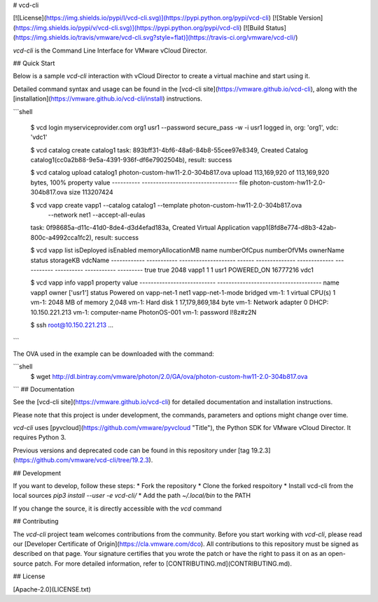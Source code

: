 # vcd-cli

[![License](https://img.shields.io/pypi/l/vcd-cli.svg)](https://pypi.python.org/pypi/vcd-cli) [![Stable Version](https://img.shields.io/pypi/v/vcd-cli.svg)](https://pypi.python.org/pypi/vcd-cli) [![Build Status](https://img.shields.io/travis/vmware/vcd-cli.svg?style=flat)](https://travis-ci.org/vmware/vcd-cli/)

`vcd-cli` is the Command Line Interface for VMware vCloud Director.

## Quick Start

Below is a sample `vcd-cli` interaction with vCloud Director to create a virtual machine and start using it.

Detailed command syntax and usage can be found in the [vcd-cli site](https://vmware.github.io/vcd-cli), along with the [installation](https://vmware.github.io/vcd-cli/install) instructions.

```shell

    $ vcd login myserviceprovider.com org1 usr1 --password secure_pass -w -i
    usr1 logged in, org: 'org1', vdc: 'vdc1'

    $ vcd catalog create catalog1
    task: 893bff31-4bf6-48a6-84b8-55cee97e8349, Created Catalog catalog1(cc0a2b88-9e5a-4391-936f-df6e7902504b), result: success

    $ vcd catalog upload catalog1 photon-custom-hw11-2.0-304b817.ova
    upload 113,169,920 of 113,169,920 bytes, 100%
    property    value
    ----------  ----------------------------------
    file        photon-custom-hw11-2.0-304b817.ova
    size        113207424

    $ vcd vapp create vapp1 --catalog catalog1 --template photon-custom-hw11-2.0-304b817.ova \
      --network net1 --accept-all-eulas
    task: 0f98685a-d11c-41d0-8de4-d3d4efad183a, Created Virtual Application vapp1(8fd8e774-d8b3-42ab-800c-a4992cca1fc2), result: success

    $ vcd vapp list
    isDeployed    isEnabled      memoryAllocationMB  name      numberOfCpus    numberOfVMs  ownerName    status        storageKB  vdcName
    ------------  -----------  --------------------  ------  --------------  -------------  -----------  ----------  -----------  ---------
    true          true                         2048  vapp1                1              1  usr1         POWERED_ON     16777216  vdc1

    $ vcd vapp info vapp1
    property                     value
    ---------------------------  -------------------------------------
    name                         vapp1
    owner                        ['usr1']
    status                       Powered on
    vapp-net-1                   net1
    vapp-net-1-mode              bridged
    vm-1: 1 virtual CPU(s)       1
    vm-1: 2048 MB of memory      2,048
    vm-1: Hard disk 1            17,179,869,184 byte
    vm-1: Network adapter 0      DHCP: 10.150.221.213
    vm-1: computer-name          PhotonOS-001
    vm-1: password               I!8z#z2N

    $ ssh root@10.150.221.213
    ...
```

The OVA used in the example can be downloaded with the command:

```shell
   $ wget http://dl.bintray.com/vmware/photon/2.0/GA/ova/photon-custom-hw11-2.0-304b817.ova
```
## Documentation

See the [vcd-cli site](https://vmware.github.io/vcd-cli) for detailed documentation and installation instructions.

Please note that this project is under development, the commands, parameters and options might change over time.

`vcd-cli` uses [pyvcloud](https://github.com/vmware/pyvcloud "Title"), the Python SDK for VMware vCloud Director. It requires Python 3.

Previous versions and deprecated code can be found in this repository under [tag 19.2.3](https://github.com/vmware/vcd-cli/tree/19.2.3).

## Development

If you want to develop, follow these steps:
* Fork the repository
* Clone the forked respoitory
* Install vcd-cli from the local sources `pip3 install --user -e vcd-cli/` 
* Add the path `~/.local/bin` to the PATH

If you change the source, it is directly accessible with the `vcd` command

## Contributing

The `vcd-cli` project team welcomes contributions from the community. Before you start working with `vcd-cli`, please read our [Developer Certificate of Origin](https://cla.vmware.com/dco). All contributions to this repository must be signed as described on that page. Your signature certifies that you wrote the patch or have the right to pass it on as an open-source patch. For more detailed information, refer to [CONTRIBUTING.md](CONTRIBUTING.md).

## License

[Apache-2.0](LICENSE.txt)



